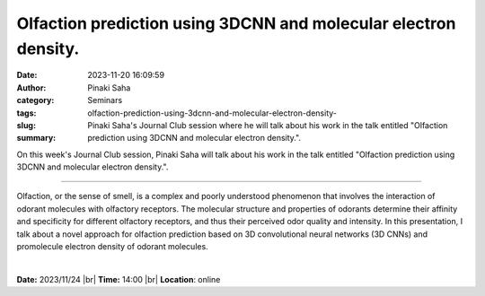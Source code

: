 Olfaction prediction using 3DCNN and molecular electron density.
#################################################################
:date: 2023-11-20 16:09:59
:author: Pinaki Saha
:category: Seminars
:tags: 
:slug: olfaction-prediction-using-3dcnn-and-molecular-electron-density-
:summary: Pinaki Saha's Journal Club session where he will talk about his work in the talk entitled "Olfaction prediction using 3DCNN and molecular electron density.".

On this week's Journal Club session, Pinaki Saha will talk about his work in the talk entitled "Olfaction prediction using 3DCNN and molecular electron density.".

------------

Olfaction, or the sense of smell, is a complex and poorly understood phenomenon that
involves the interaction of odorant molecules with olfactory receptors. The molecular
structure and properties of odorants determine their affinity and specificity for
different olfactory receptors, and thus their perceived odor quality and intensity. In
this presentation, I talk about a novel approach for olfaction prediction based on 3D
convolutional neural networks (3D CNNs) and promolecule electron density of odorant
molecules.

|


**Date:**  2023/11/24 |br|
**Time:** 14:00 |br|
**Location**: online

.. |br| raw:: html

	<br />
